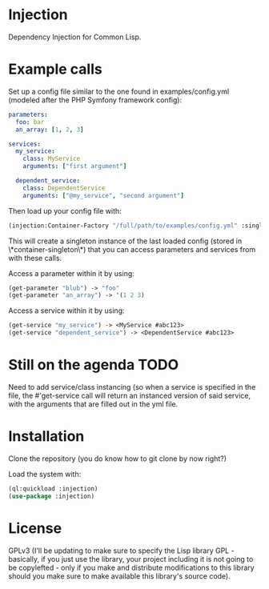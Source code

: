* Injection
Dependency Injection for Common Lisp.

* Example calls
Set up a config file similar to the one found in examples/config.yml
(modeled after the PHP Symfony framework config):

#+BEGIN_SRC yml
parameters:
  foo: bar
  an_array: [1, 2, 3]

services:
  my_service:
    class: MyService
    arguments: ["first argument"]

  dependent_service:
    class: DependentService
    arguments: ["@my_service", "second argument"]
#+END_SRC

Then load up your config file with:

#+BEGIN_SRC lisp
(injection:Container-Factory "/full/path/to/examples/config.yml" :singleton t)
#+END_SRC

This will create a singleton instance of the last loaded config
(stored in \*container-singleton\*) that you can access parameters and
services from with these calls.

Access a parameter within it by using:
#+BEGIN_SRC lisp
(get-parameter "blub") -> "foo"
(get-parameter "an_array") -> '(1 2 3)
#+END_SRC

Access a service within it by using:
#+BEGIN_SRC lisp
(get-service "my_service") -> <MyService #abc123>
(get-service "dependent_service") -> <DependentService #abc123>
#+END_SRC

* Still on the agenda                                                  :TODO:
Need to add service/class instancing (so when a service is specified
in the file, the #'get-service call will return an instanced version
of said service, with the arguments that are filled out in the yml file.

* Installation
Clone the repository (you do know how to git clone by now right?)

Load the system with:
#+BEGIN_SRC lisp
(ql:quickload :injection)
(use-package :injection)
#+END_SRC

* License
GPLv3 (I'll be updating to make sure to specify the Lisp library GPL -
basically, if you just use the library, your project including it is
not going to be copylefted - only if you make and distribute
modifications to this library should you make sure to make available
this library's source code).
